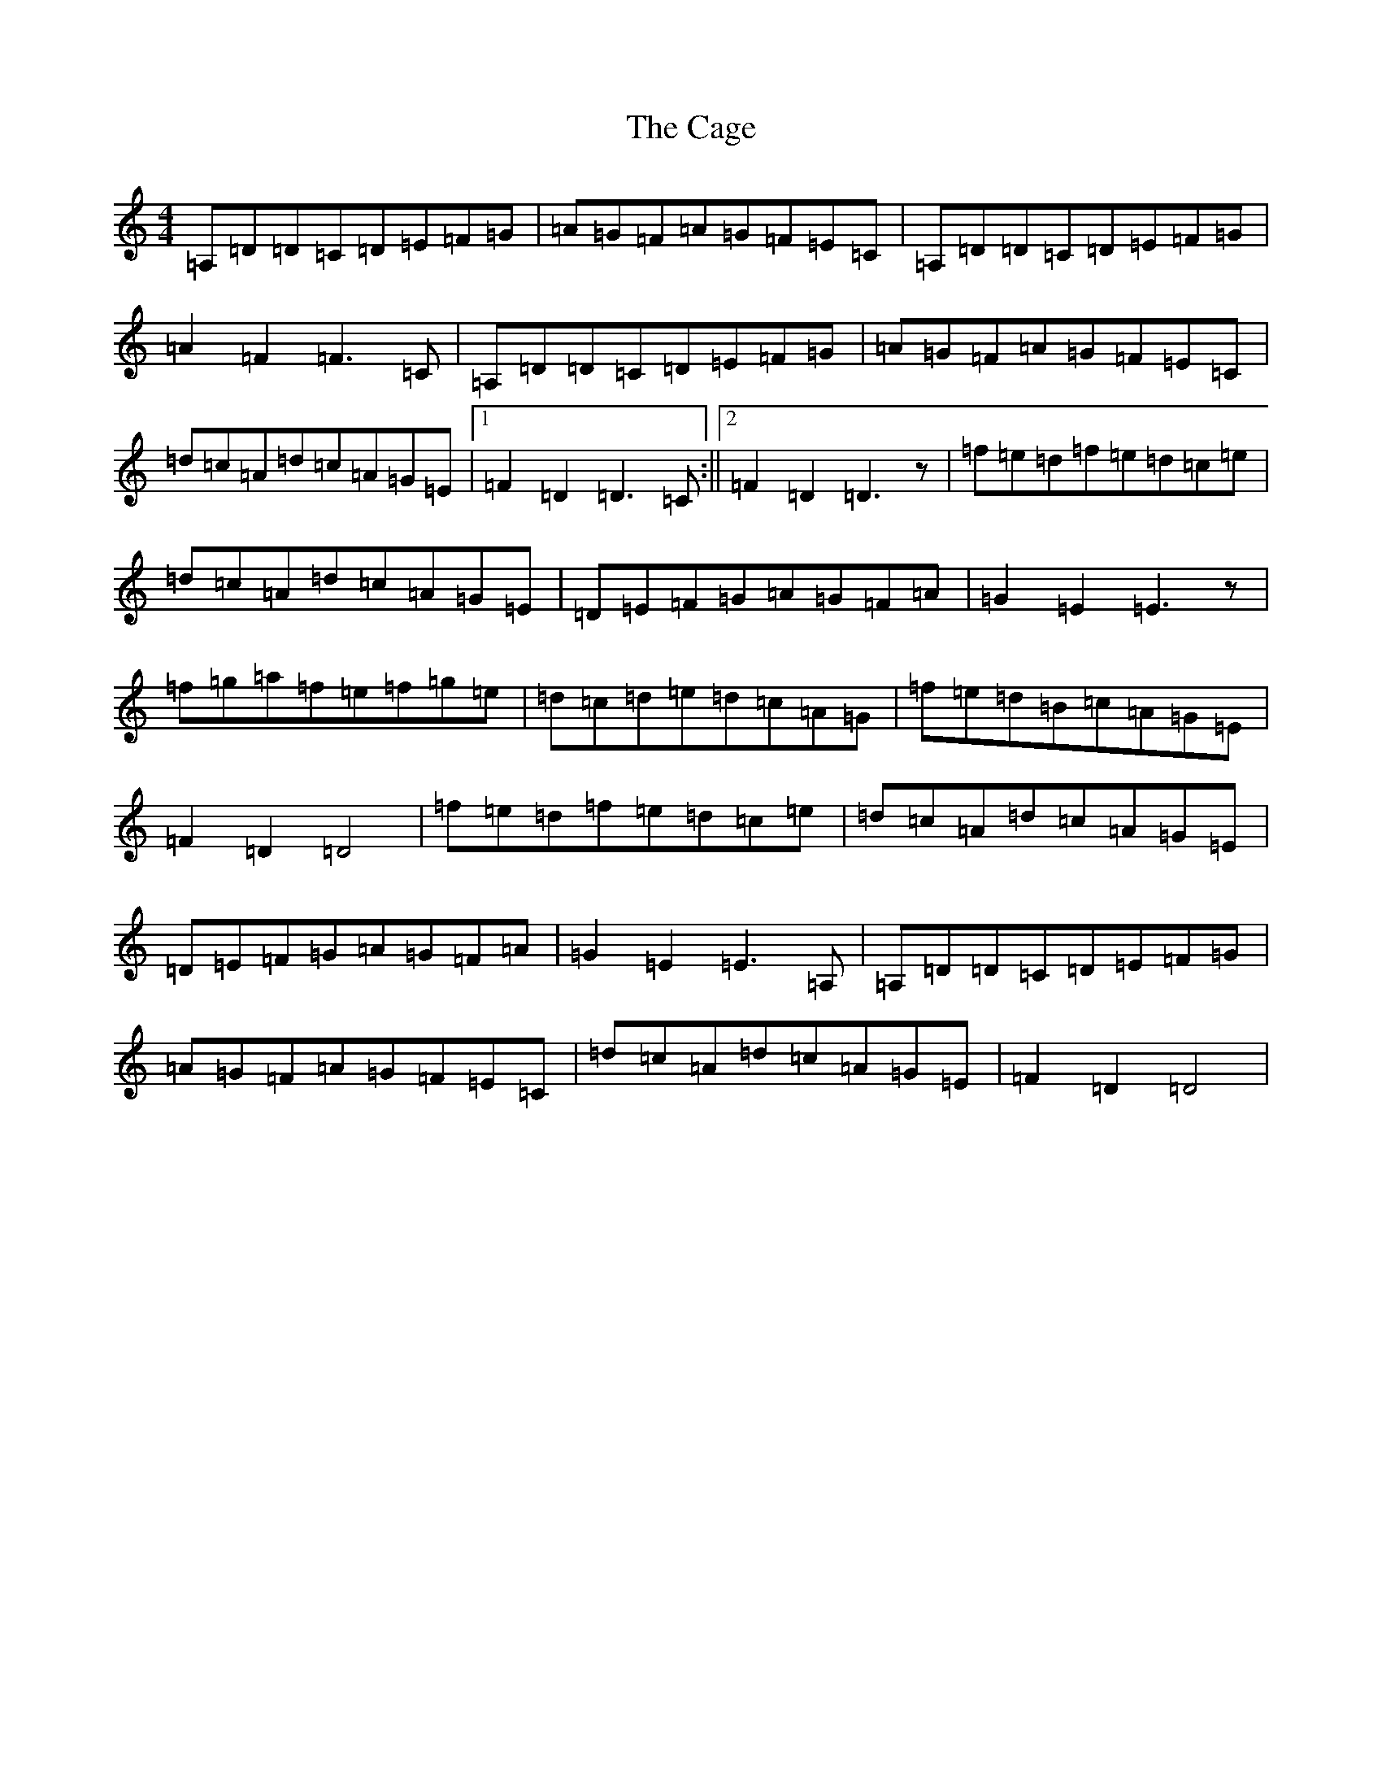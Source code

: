 X: 3363
T: Cage, The
S: https://thesession.org/tunes/4685#setting17205
Z: G Major
R: hornpipe
M:4/4
L:1/8
K: C Major
=A,=D=D=C=D=E=F=G|=A=G=F=A=G=F=E=C|=A,=D=D=C=D=E=F=G|=A2=F2=F3=C|=A,=D=D=C=D=E=F=G|=A=G=F=A=G=F=E=C|=d=c=A=d=c=A=G=E|1=F2=D2=D3=C:||2=F2=D2=D3z|=f=e=d=f=e=d=c=e|=d=c=A=d=c=A=G=E|=D=E=F=G=A=G=F=A|=G2=E2=E3z|=f=g=a=f=e=f=g=e|=d=c=d=e=d=c=A=G|=f=e=d=B=c=A=G=E|=F2=D2=D4|=f=e=d=f=e=d=c=e|=d=c=A=d=c=A=G=E|=D=E=F=G=A=G=F=A|=G2=E2=E3=A,|=A,=D=D=C=D=E=F=G|=A=G=F=A=G=F=E=C|=d=c=A=d=c=A=G=E|=F2=D2=D4|